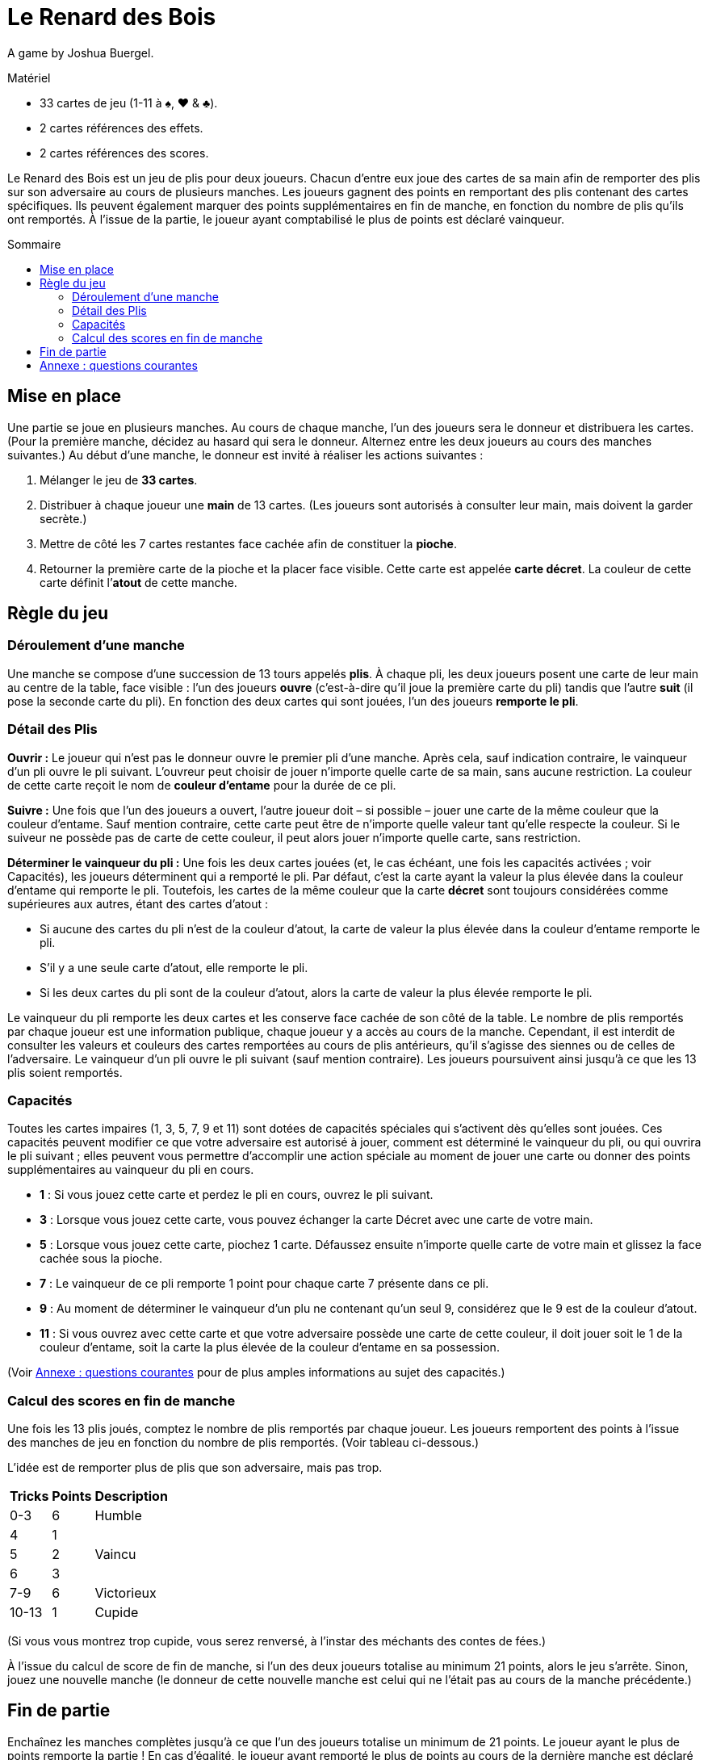 = Le Renard des Bois
:toc: preamble
:toclevels: 4
:toc-title: Sommaire
:icons: font

A game by Joshua Buergel.

.Matériel
****
* 33 cartes de jeu (1-11 à ♠, ♥ & ♣).
* 2 cartes références des effets.
* 2 cartes références des scores.
****

Le Renard des Bois est un jeu de plis pour deux joueurs.
Chacun d’entre eux joue des cartes de sa main afin de remporter des plis sur son adversaire au cours de plusieurs manches.
Les joueurs gagnent des points en remportant des plis contenant des cartes spécifiques.
Ils peuvent également marquer des points supplémentaires en fin de manche, en fonction du nombre de plis qu’ils ont remportés.
À l’issue de la partie, le joueur ayant comptabilisé le plus de points est déclaré vainqueur.


== Mise en place

Une partie se joue en plusieurs manches.
Au cours de chaque manche, l’un des joueurs sera le donneur et distribuera les cartes.
(Pour la première manche, décidez au hasard qui sera le donneur. Alternez entre les deux joueurs au cours des manches suivantes.)
Au début d’une manche, le donneur est invité à réaliser les actions suivantes :

1. Mélanger le jeu de *33 cartes*.
2. Distribuer à chaque joueur une *main* de 13 cartes.
   (Les joueurs sont autorisés à consulter leur main, mais doivent la garder secrète.)
3. Mettre de côté les 7 cartes restantes face cachée afin de constituer la *pioche*.
4. Retourner la première carte de la pioche et la placer face visible.
   Cette carte est appelée *carte décret*.
   La couleur de cette carte définit l’*atout* de cette manche.


== Règle du jeu

=== Déroulement d'une manche

Une manche se compose d’une succession de 13 tours appelés *plis*.
À chaque pli, les deux joueurs posent une carte de leur main au centre de la table, face visible :
l’un des joueurs *ouvre* (c'est-à-dire qu’il joue la première carte du pli) tandis que l’autre *suit* (il pose la seconde carte du pli).
En fonction des deux cartes qui sont jouées, l’un des joueurs *remporte le pli*.

=== Détail des Plis

*Ouvrir :*
Le joueur qui n’est pas le donneur ouvre le premier pli d’une manche.
Après cela, sauf indication contraire, le vainqueur d’un pli ouvre le pli suivant.
L’ouvreur peut choisir de jouer n’importe quelle carte de sa main, sans aucune restriction.
La couleur de cette carte reçoit le nom de *couleur d’entame* pour la durée de ce pli.

*Suivre :*
Une fois que l’un des joueurs a ouvert, l’autre joueur doit – si possible – jouer une carte de la même couleur que la couleur d’entame.
Sauf mention contraire, cette carte peut être de n’importe quelle valeur tant qu’elle respecte la couleur.
Si le suiveur ne possède pas de carte de cette couleur, il peut alors jouer n’importe quelle carte, sans restriction.

*Déterminer le vainqueur du pli :*
Une fois les deux cartes jouées (et, le cas échéant, une fois les capacités activées ; voir Capacités), les joueurs déterminent qui a remporté le pli.
Par défaut, c’est la carte ayant la valeur la plus élevée dans la couleur d’entame qui remporte le pli.
Toutefois, les cartes de la même couleur que la carte *décret* sont toujours considérées comme supérieures aux autres, étant des cartes d’atout :

- Si aucune des cartes du pli n’est de la couleur d’atout, la carte de valeur la plus élevée dans la couleur d’entame remporte le pli.
- S’il y a une seule carte d’atout, elle remporte le pli.
- Si les deux cartes du pli sont de la couleur d’atout, alors la carte de valeur la plus élevée remporte le pli.

Le vainqueur du pli remporte les deux cartes et les conserve face cachée de son côté de la table.
Le nombre de plis remportés par chaque joueur est  une information publique, chaque joueur y a accès au cours de la manche.
Cependant, il est interdit de consulter les valeurs et couleurs des cartes remportées au cours de plis antérieurs, qu’il s’agisse des siennes ou de celles de l’adversaire.
Le vainqueur d’un pli ouvre le pli suivant (sauf mention contraire).
Les joueurs poursuivent ainsi jusqu’à ce que les 13 plis soient remportés.


=== Capacités

Toutes les cartes impaires (1, 3, 5, 7, 9 et 11) sont dotées de capacités spéciales qui s’activent dès qu’elles sont jouées.
Ces capacités peuvent modifier ce que votre adversaire est autorisé à jouer, comment est déterminé le vainqueur du pli, ou qui ouvrira le pli suivant ;
elles peuvent vous permettre d’accomplir une action spéciale au moment de jouer une carte ou donner des points supplémentaires au vainqueur du pli en cours.

****
- *1* : Si vous jouez cette carte et perdez le pli en cours, ouvrez le pli suivant.
- *3* : Lorsque vous jouez cette carte, vous pouvez échanger la carte Décret avec une carte de votre main.
- *5* : Lorsque vous jouez cette carte, piochez 1 carte.
       Défaussez ensuite n'importe quelle carte de votre main et glissez la face cachée sous la pioche.
- *7* : Le vainqueur de ce pli remporte 1 point pour chaque carte 7 présente dans ce pli.
- *9* : Au moment de déterminer le vainqueur d'un plu ne contenant qu'un seul 9, considérez que le 9 est de la couleur d'atout.
- *11* : Si vous ouvrez avec cette carte et que votre adversaire possède une carte de cette couleur,
        il doit jouer soit le 1 de la couleur d'entame, soit la carte la plus élevée de la couleur d'entame en sa possession.
****

(Voir <<annexe>> pour de plus amples informations au sujet des capacités.)


=== Calcul des scores en fin de manche

Une fois les 13 plis joués, comptez le nombre de plis remportés par chaque joueur.
Les joueurs remportent des points à l’issue des manches de jeu en fonction du nombre de plis remportés.
(Voir tableau ci-dessous.)

L’idée est de remporter plus de plis que son adversaire, mais pas trop.

[options="header,autowidth",cols="^.^,^.^,^.^"]
|===
| Tricks | Points | Description
| 0-3    | 6      | Humble
| 4      | 1   .3+| Vaincu
| 5      | 2
| 6      | 3
| 7-9    | 6      | Victorieux
| 10-13  | 1      | Cupide
|===

(Si vous vous montrez trop cupide, vous serez renversé, à l’instar des méchants des contes de fées.)

À l’issue du calcul de score de fin de manche, si l’un des deux joueurs totalise au minimum 21 points, alors le jeu s’arrête.
Sinon, jouez une nouvelle manche (le donneur de cette nouvelle manche est celui qui ne l’était pas au cours de la manche précédente.)


== Fin de partie

Enchaînez les manches complètes jusqu’à ce que l’un des joueurs totalise un minimum de 21 points.
Le joueur ayant le plus de points remporte la partie !
En cas d’égalité, le joueur ayant remporté le plus de points au cours de la dernière manche est déclaré vainqueur.

*Durée de jeu variable :*
Pour des parties plus longues ou plus courtes, vous pouvez convenir avec votre adversaire d’arrêter la partie une fois arrivés à un nombre de points de votre choix.

- Pour une partie plus courte, nous vous recommandons de jouer des manches complètes jusqu’à ce que l’un des joueurs totalise au minimum 16 points.
- Pour une partie plus longue, nous aimons jouer des manches complètes jusqu’à ce que l’un des joueurs totalise au minimum 35 points.


[[annexe]]
== Annexe : questions courantes

- *À quel moment les capacités du 3 et du 5 s’activent-elles ?* +
  Chacune de ces deux capacités s’active dès que la carte est jouée, avant qu’une autre carte ne soit jouée ou que le vainqueur du pli ne soit désigné.
+
NOTE: Si le joueur posant le 3 modifie la carte décret, la couleur d’atout peut également changer.
      On utilisera alors la nouvelle couleur d’atout afin de déterminer le vainqueur du pli en cours.

- *Si mon adversaire ouvre avec un 9, dois-je suivre dans la couleur du 9 ou dans la couleur d’atout ?*
  Vous devez suivre dans la couleur du 9 si vous en avez la possibilité.
  Un 9 qui n’est pas dans la couleur d’atout ne devient un atout qu’après que les deux cartes du pli ont été jouées selon les règles normales.

- *Si mon adversaire ouvre avec une carte d’atout et que j’ai une carte d’atout en main, puis-je jouer un 9 qui n’est pas dans la couleur d’atout ?*
  Non.
  Un 9 qui n’est pas dans la couleur d’atout ne devient un atout qu’après que les deux cartes du pli ont été jouées selon les règles normales.
  Si vous avez la possibilité de suivre avec une carte d’atout, vous n’êtes pas autorisé à jouer un 9 qui n’est pas dans la couleur d’atout.

- *Qui remporte un pli dans lequel deux 9 sont joués ?*
  La capacité spéciale du 9 ne s’applique que si le pli contient un seul 9.
  Si le 9 de la couleur d’atout a été joué, il remporte le pli.
  Dans le cas contraire, c’est le 9 de la couleur d’entame qui gagne.

- *Qui ouvre le pli suivant après un pli opposant deux 1 ?*
  Si les deux joueurs jouent un 1, c’est le joueur qui perd ce pli qui devra ouvrir le suivant.
